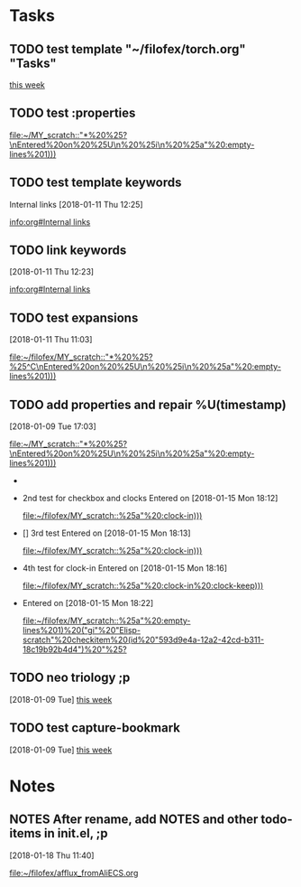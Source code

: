 * Tasks
** TODO test template "~/filofex/torch.org" "Tasks"
  
   [[file:~/filofex/afflux_fromAliECS.org::*this%20week][this week]]
   
** TODO test :properties
  
   [[file:~/MY_scratch::"*%20%25?\nEntered%20on%20%25U\n%20%25i\n%20%25a"%20:empty-lines%201)))]]

** TODO test template keywords
   :PROPERTIES:
   :prop:     ?
   :END:
  Internal links [2018-01-11 Thu 12:25]

  
   [[info:org#Internal%20links][info:org#Internal links]]

** TODO link keywords
   :PROPERTIES:
   :prop:     test capture templation link keywords
   :END:
   [2018-01-11 Thu 12:23]

  
   [[info:org#Internal%20links][info:org#Internal links]]

** TODO test expansions
   :PROPERTIES:
   :prop:     test%^{}
   :END:
   [2018-01-11 Thu 11:03]

  
   [[file:~/filofex/MY_scratch::"*%20%25?%25^C\nEntered%20on%20%25U\n%20%25i\n%20%25a"%20:empty-lines%201)))]]

** TODO add properties and repair %U(timestamp)
   :PROPERTIES:
   :ID:       593d9e4a-12a2-42cd-b311-18c19b92b4d4
   :END:
   :LOGBOOK:
   CLOCK: [2018-01-15 Mon 19:38]--[2018-01-15 Mon 19:49] =>  0:11
   CLOCK: [2018-01-15 Mon 19:47]--[2018-01-15 Mon 19:47] =>  0:00
   CLOCK: [2018-01-15 Mon 18:23]--[2018-01-15 Mon 18:23] =>  0:00
   CLOCK: [2018-01-15 Mon 18:22]--[2018-01-15 Mon 18:23] =>  0:01
   CLOCK: [2018-01-15 Mon 18:21]--[2018-01-15 Mon 18:21] =>  0:00
   CLOCK: [2018-01-15 Mon 18:21]--[2018-01-15 Mon 18:21] =>  0:00
   CLOCK: [2018-01-15 Mon 18:20]--[2018-01-15 Mon 18:21] =>  0:01
   CLOCK: [2018-01-15 Mon 18:17]--[2018-01-15 Mon 18:20] =>  0:03
   CLOCK: [2018-01-15 Mon 18:16]--[2018-01-15 Mon 18:17] =>  0:01
   :END:
   [2018-01-09 Tue 17:03]
  
   [[file:~/MY_scratch::"*%20%25?\nEntered%20on%20%25U\n%20%25i\n%20%25a"%20:empty-lines%201)))]]
   - * 1st test use ID as entry
     Entered on [2018-01-15 Mon 18:10]
       
       [[file:~/filofex/MY_scratch::%25a"%20:clock-in)))]]
   - 2nd test for checkbox and clocks
     Entered on [2018-01-15 Mon 18:12]
       
       [[file:~/filofex/MY_scratch::%25a"%20:clock-in)))]]
   - [] 3rd test
     Entered on [2018-01-15 Mon 18:13]
       
       [[file:~/filofex/MY_scratch::%25a"%20:clock-in)))]]
   - 4th test for clock-in
     Entered on [2018-01-15 Mon 18:16]
       
       [[file:~/filofex/MY_scratch::%25a"%20:clock-in%20:clock-keep)))]]
   - 
     Entered on [2018-01-15 Mon 18:22]
       
       [[file:~/filofex/MY_scratch::%25a"%20:empty-lines%201)%20("gi"%20"Elisp-scratch"%20checkitem%20(id%20"593d9e4a-12a2-42cd-b311-18c19b92b4d4")%20"%25?]]
** TODO neo triology ;p
   [2018-01-09 Tue]
   [[file:~/filofex/afflux_fromAliECS.org::*this%20week][this week]]
** TODO test capture-bookmark
   :PROPERTIES:
   :ID:       047cb647-36e5-481a-bba9-85e811e10a2f
   :END:
   [2018-01-09 Tue]
   [[file:~/filofex/afflux_fromAliECS.org::*this%20week][this week]]

* Notes

** NOTES After rename, add NOTES and other todo-items in init.el, ;p
   [2018-01-18 Thu 11:40]
  
   [[file:~/filofex/afflux_fromAliECS.org]]

